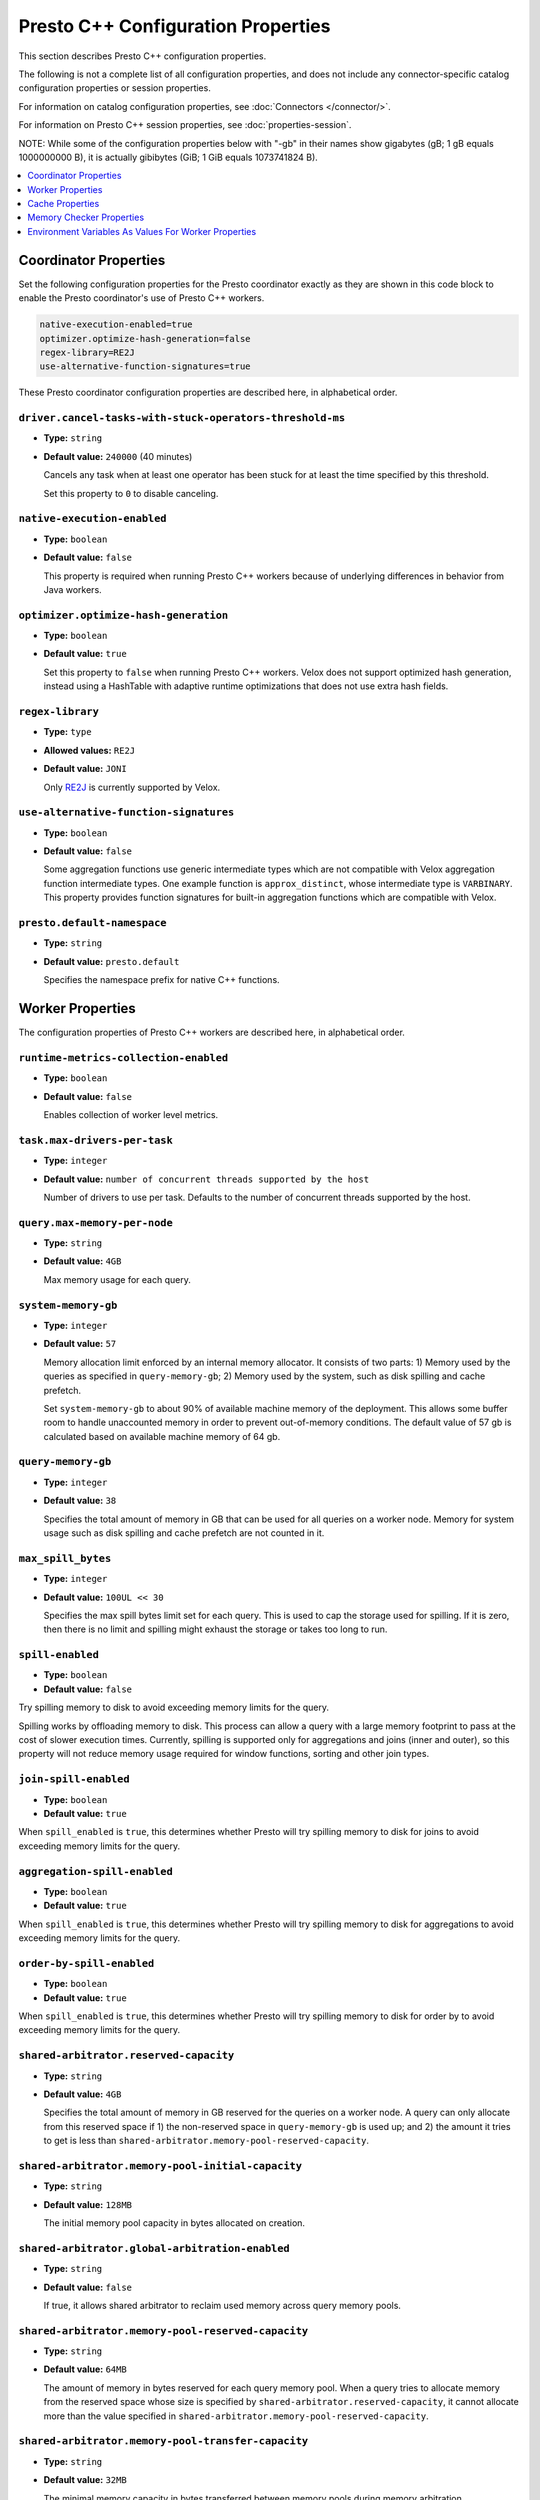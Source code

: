 ===================================
Presto C++ Configuration Properties
===================================

This section describes Presto C++ configuration properties.

The following is not a complete list of all configuration properties,
and does not include any connector-specific catalog configuration properties
or session properties.

For information on catalog configuration properties, see :doc:`Connectors </connector/>`.

For information on Presto C++ session properties, see :doc:`properties-session`.

NOTE: While some of the configuration properties below with "-gb" in their names
show gigabytes (gB; 1 gB equals 1000000000 B), it is actually
gibibytes (GiB; 1 GiB equals 1073741824 B).

.. contents::
    :local:
    :backlinks: none
    :depth: 1

Coordinator Properties
----------------------

Set the following configuration properties for the Presto coordinator exactly
as they are shown in this code block to enable the Presto coordinator's use of
Presto C++ workers.

.. code-block:: none

    native-execution-enabled=true
    optimizer.optimize-hash-generation=false
    regex-library=RE2J
    use-alternative-function-signatures=true

These Presto coordinator configuration properties are described here, in
alphabetical order.

``driver.cancel-tasks-with-stuck-operators-threshold-ms``
^^^^^^^^^^^^^^^^^^^^^^^^^^^^^^^^^^^^^^^^^^^^^^^^^^^^^^^^^
* **Type:** ``string``
* **Default value:** ``240000`` (40 minutes)

  Cancels any task when at least one operator has been stuck for at
  least the time specified by this threshold.

  Set this property to ``0`` to disable canceling.

``native-execution-enabled``
^^^^^^^^^^^^^^^^^^^^^^^^^^^^

* **Type:** ``boolean``
* **Default value:** ``false``

  This property is required when running Presto C++ workers because of
  underlying differences in behavior from Java workers.

``optimizer.optimize-hash-generation``
^^^^^^^^^^^^^^^^^^^^^^^^^^^^^^^^^^^^^^

* **Type:** ``boolean``
* **Default value:** ``true``

  Set this property to ``false`` when running Presto C++ workers.
  Velox does not support optimized hash generation, instead using a HashTable
  with adaptive runtime optimizations that does not use extra hash fields.

``regex-library``
^^^^^^^^^^^^^^^^^

* **Type:** ``type``
* **Allowed values:** ``RE2J``
* **Default value:** ``JONI``

  Only `RE2J <https://github.com/google/re2j>`_ is currently supported by Velox.

``use-alternative-function-signatures``
^^^^^^^^^^^^^^^^^^^^^^^^^^^^^^^^^^^^^^^

* **Type:** ``boolean``
* **Default value:** ``false``

  Some aggregation functions use generic intermediate types which are
  not compatible with Velox aggregation function intermediate types. One
  example function is ``approx_distinct``, whose intermediate type is
  ``VARBINARY``.
  This property provides function signatures for built-in aggregation
  functions which are compatible with Velox.

``presto.default-namespace``
^^^^^^^^^^^^^^^^^^^^^^^^^^^^

* **Type:** ``string``
* **Default value:** ``presto.default``

  Specifies the namespace prefix for native C++ functions.

Worker Properties
-----------------

The configuration properties of Presto C++ workers are described here, in alphabetical order.

``runtime-metrics-collection-enabled``
^^^^^^^^^^^^^^^^^^^^^^^^^^^^^^^^^^^^^^
* **Type:** ``boolean``
* **Default value:** ``false``

  Enables collection of worker level metrics.

``task.max-drivers-per-task``
^^^^^^^^^^^^^^^^^^^^^^^^^^^^^

* **Type:** ``integer``
* **Default value:** ``number of concurrent threads supported by the host``

  Number of drivers to use per task. Defaults to the number of concurrent
  threads supported by the host.

``query.max-memory-per-node``
^^^^^^^^^^^^^^^^^^^^^^^^^^^^^

* **Type:** ``string``
* **Default value:** ``4GB``

  Max memory usage for each query.


``system-memory-gb``
^^^^^^^^^^^^^^^^^^^^

* **Type:** ``integer``
* **Default value:** ``57``

  Memory allocation limit enforced by an internal memory allocator. It consists of two parts:
  1) Memory used by the queries as specified in ``query-memory-gb``; 2) Memory used by the
  system, such as disk spilling and cache prefetch.

  Set ``system-memory-gb`` to about 90% of available machine memory of the deployment.
  This allows some buffer room to handle unaccounted memory in order to prevent out-of-memory conditions.
  The default value of 57 gb is calculated based on available machine memory of 64 gb.


``query-memory-gb``
^^^^^^^^^^^^^^^^^^^

* **Type:** ``integer``
* **Default value:** ``38``

  Specifies the total amount of memory in GB that can be used for all queries on a
  worker node. Memory for system usage such as disk spilling and cache prefetch are
  not counted in it.

``max_spill_bytes``
^^^^^^^^^^^^^^^^^^^

* **Type:** ``integer``
* **Default value:** ``100UL << 30``

  Specifies the max spill bytes limit set for each query. This is used to cap the
  storage used for spilling. If it is zero, then there is no limit and spilling
  might exhaust the storage or takes too long to run.


``spill-enabled``
^^^^^^^^^^^^^^^^^

* **Type:** ``boolean``
* **Default value:** ``false``

Try spilling memory to disk to avoid exceeding memory limits for the query.

Spilling works by offloading memory to disk. This process can allow a query with a large memory
footprint to pass at the cost of slower execution times. Currently, spilling is supported only for
aggregations and joins (inner and outer), so this property will not reduce memory usage required for
window functions, sorting and other join types.


``join-spill-enabled``
^^^^^^^^^^^^^^^^^^^^^^

* **Type:** ``boolean``
* **Default value:** ``true``

When ``spill_enabled`` is ``true``, this determines whether Presto will try spilling memory to disk for joins to
avoid exceeding memory limits for the query.


``aggregation-spill-enabled``
^^^^^^^^^^^^^^^^^^^^^^^^^^^^^

* **Type:** ``boolean``
* **Default value:** ``true``

When ``spill_enabled`` is ``true``, this determines whether Presto will try spilling memory to disk for aggregations to
avoid exceeding memory limits for the query.


``order-by-spill-enabled``
^^^^^^^^^^^^^^^^^^^^^^^^^^

* **Type:** ``boolean``
* **Default value:** ``true``

When ``spill_enabled`` is ``true``, this determines whether Presto will try spilling memory to disk for order by to
avoid exceeding memory limits for the query.


``shared-arbitrator.reserved-capacity``
^^^^^^^^^^^^^^^^^^^^^^^^^^^^^^^^^^^^^^^

* **Type:** ``string``
* **Default value:** ``4GB``

  Specifies the total amount of memory in GB reserved for the queries on
  a worker node. A query can only allocate from this reserved space if
  1) the non-reserved space in ``query-memory-gb`` is used up; and 2) the amount
  it tries to get is less than ``shared-arbitrator.memory-pool-reserved-capacity``.

``shared-arbitrator.memory-pool-initial-capacity``
^^^^^^^^^^^^^^^^^^^^^^^^^^^^^^^^^^^^^^^^^^^^^^^^^^

* **Type:** ``string``
* **Default value:** ``128MB``

  The initial memory pool capacity in bytes allocated on creation.

``shared-arbitrator.global-arbitration-enabled``
^^^^^^^^^^^^^^^^^^^^^^^^^^^^^^^^^^^^^^^^^^^^^^^^

* **Type:** ``string``
* **Default value:** ``false``

  If true, it allows shared arbitrator to reclaim used memory across query
  memory pools.

``shared-arbitrator.memory-pool-reserved-capacity``
^^^^^^^^^^^^^^^^^^^^^^^^^^^^^^^^^^^^^^^^^^^^^^^^^^^

* **Type:** ``string``
* **Default value:** ``64MB``

  The amount of memory in bytes reserved for each query memory pool. When
  a query tries to allocate memory from the reserved space whose size is
  specified by ``shared-arbitrator.reserved-capacity``, it cannot allocate
  more than the value specified in ``shared-arbitrator.memory-pool-reserved-capacity``.

``shared-arbitrator.memory-pool-transfer-capacity``
^^^^^^^^^^^^^^^^^^^^^^^^^^^^^^^^^^^^^^^^^^^^^^^^^^^

* **Type:** ``string``
* **Default value:** ``32MB``

  The minimal memory capacity in bytes transferred between memory pools
  during memory arbitration.

``shared-arbitrator.max-memory-arbitration-time``
^^^^^^^^^^^^^^^^^^^^^^^^^^^^^^^^^^^^^^^^^^^^^^^^^^

* **Type:** ``string``
* **Default value:** ``5m``

  Specifies the max time to wait for memory reclaim by arbitration. The
  memory reclaim might fail if the max wait time has exceeded. If it is
  zero, then there is no timeout.

``shared-arbitrator.fast-exponential-growth-capacity-limit``
^^^^^^^^^^^^^^^^^^^^^^^^^^^^^^^^^^^^^^^^^^^^^^^^^^^^^^^^^^^^

* **Type:** ``string``
* **Default value:** ``512MB``

  When shared arbitrator grows memory pool's capacity, the growth bytes will
  be adjusted in the following way:

  * If 2 * current capacity is less than or equal to
    ``shared-arbitrator.fast-exponential-growth-capacity-limit``, grow
    through fast path by at least doubling the current capacity, when
    conditions allow (see below NOTE section).
  * If 2 * current capacity is greater than
    ``shared-arbitrator.fast-exponential-growth-capacity-limit``, grow
    through slow path by growing capacity by at least
    ``shared-arbitrator.slow-capacity-grow-pct`` * current capacity if
    allowed (see below NOTE section).

  NOTE: If original requested growth bytes is larger than the adjusted
  growth bytes or adjusted growth bytes reaches max capacity limit, the
  adjusted growth bytes will not be respected.

  NOTE: Capacity growth adjust is only enabled if both
  ``shared-arbitrator.fast-exponential-growth-capacity-limit`` and
  ``shared-arbitrator.slow-capacity-grow-pct`` are set, otherwise it is
  disabled.

``shared-arbitrator.slow-capacity-grow-pct``
^^^^^^^^^^^^^^^^^^^^^^^^^^^^^^^^^^^^^^^^^^^^

* **Type:** ``string``
* **Default value:** ``0.25``

  See description for ``shared-arbitrator.fast-exponential-growth-capacity-limit``

``shared-arbitrator.memory-pool-min-free-capacity``
^^^^^^^^^^^^^^^^^^^^^^^^^^^^^^^^^^^^^^^^^^^^^^^^^^^

* **Type:** ``string``
* **Default value:** ``128MB``

  When shared arbitrator shrinks memory pool's capacity, the shrink bytes
  will be adjusted in a way such that AFTER shrink, the stricter (whichever
  is smaller) of the following conditions is met, in order to better fit the
  pool's current memory usage:

  * Free capacity is greater or equal to capacity *
    ``shared-arbitrator.memory-pool-min-free-capacity-pct``
  * Free capacity is greater or equal to
    ``shared-arbitrator.memory-pool-min-free-capacity``

  NOTE: In the conditions when original requested shrink bytes ends up
  with more free capacity than above two conditions, the adjusted shrink
  bytes is not respected.

  NOTE: Capacity shrink adjustment is enabled when both
  ``shared-arbitrator.memory-pool-min-free-capacity-pct`` and
  ``shared-arbitrator.memory-pool-min-free-capacity`` are set.

``shared-arbitrator.memory-pool-min-free-capacity-pct``
^^^^^^^^^^^^^^^^^^^^^^^^^^^^^^^^^^^^^^^^^^^^^^^^^^^^^^^

* **Type:** ``string``
* **Default value:** ``0.25``

  See description for ``shared-arbitrator.memory-pool-min-free-capacity``

``shared-arbitrator.memory-pool-abort-capacity-limit``
^^^^^^^^^^^^^^^^^^^^^^^^^^^^^^^^^^^^^^^^^^^^^^^^^^^^^^

* **Type:** ``string``
* **Default value:** ``1GB``

  Specifies the starting memory capacity limit for global arbitration to
  search for victim participant to reclaim used memory by abort. For
  participants with capacity larger than the limit, the global arbitration
  chooses to abort the youngest participant which has the largest
  participant id. This helps to let the old queries to run to completion.
  The abort capacity limit is reduced by half if could not find a victim
  participant until this reaches to zero.

  NOTE: the limit value must be either zero, or a power of 2.

``shared-arbitrator.memory-pool-min-reclaim-bytes``
^^^^^^^^^^^^^^^^^^^^^^^^^^^^^^^^^^^^^^^^^^^^^^^^^^^

* **Type:** ``string``
* **Default value:** ``128MB``

  Specifies the minimum bytes to reclaim from a participant at a time. The
  global arbitration also avoids reclaiming from a participant if its
  reclaimable used capacity is less than this threshold. This is to
  prevent inefficient memory reclaim operations on a participant with
  small reclaimable used capacity, which could cause a large number of
  small spilled files on disk.

``shared-arbitrator.memory-reclaim-threads-hw-multiplier``
^^^^^^^^^^^^^^^^^^^^^^^^^^^^^^^^^^^^^^^^^^^^^^^^^^^^^^^^^^

* **Type:** ``string``
* **Default value:** ``0.5``

  Floating point number used in calculating how many threads to use
  for memory reclaim execution: hw_concurrency x multiplier. 0.5 is
  default.

``shared-arbitrator.global-arbitration-memory-reclaim-pct``
^^^^^^^^^^^^^^^^^^^^^^^^^^^^^^^^^^^^^^^^^^^^^^^^^^^^^^^^^^^

* **Type:** ``string``
* **Default value:** ``10``

  If not zero, specifies the minimum amount of memory to reclaim by global
  memory arbitration as percentage of total arbitrator memory capacity.

``shared-arbitrator.global-arbitration-abort-time-ratio``
^^^^^^^^^^^^^^^^^^^^^^^^^^^^^^^^^^^^^^^^^^^^^^^^^^^^^^^^^

* **Type:** ``string``
* **Default value:** ``0.5``

  The ratio used with ``shared-arbitrator.memory-reclaim-max-wait-time``,
  beyond which global arbitration will no longer reclaim memory by
  spilling, but instead directly abort. It is only in effect when
  ``global-arbitration-enabled`` is ``true``.

``shared-arbitrator.global-arbitration-without-spill``
^^^^^^^^^^^^^^^^^^^^^^^^^^^^^^^^^^^^^^^^^^^^^^^^^^^^^^

* **Type:** ``string``
* **Default value:** ``false``

  If ``true``, global arbitration does not reclaim memory by spilling, but
  only by aborting. This flag is only effective if
  ``shared-arbitrator.global-arbitration-enabled`` is ``true``.

Cache Properties
----------------

The configuration properties of AsyncDataCache and SSD cache are described here.

``async-cache-persistence-interval``
^^^^^^^^^^^^^^^^^^^^^^^^^^^^^^^^^^^^
* **Type:** ``string``
* **Default value:** ``0s``

  The interval for persisting in-memory cache to SSD. Set this
  to a non-zero value to activate periodic cache persistence.

``async-data-cache-enabled``
^^^^^^^^^^^^^^^^^^^^^^^^^^^^

* **Type:** ``boolean``
* **Default value:** ``true``

  In-memory cache.

``async-cache-ssd-gb``
^^^^^^^^^^^^^^^^^^^^^

* **Type:** ``integer``
* **Default value:** ``0``

  The size of the SSD. Unit is in GiB (gibibytes).

``async-cache-ssd-path``
^^^^^^^^^^^^^^^^^^^^^^^^
* **Type:** ``string``
* **Default value:** ``/mnt/flash/async_cache.``

  The path of the directory that is mounted onto the SSD.

``async-cache-max-ssd-write-ratio``
^^^^^^^^^^^^^^^^^^^^^^^^^^^^^^^^^^^
* **Type:** ``double``
* **Default value:** ``0.7``

  The maximum ratio of the number of in-memory cache entries written to the SSD cache
  over the total number of cache entries. Use this to control SSD cache write rate,
  once the ratio exceeds this threshold then we stop writing to the SSD cache.

``async-cache-ssd-savable-ratio``
^^^^^^^^^^^^^^^^^^^^^^^^^^^^^^^^^
* **Type:** ``double``
* **Default value:** ``0.125``

  The min ratio of SSD savable (in-memory) cache space over the total cache space.
  Once the ratio exceeds this limit, we start writing SSD savable cache entries
  into SSD cache.

``async-cache-min-ssd-savable-bytes``
^^^^^^^^^^^^^^^^^^^^^^^^^^^^^^^^^^^^^
* **Type:** ``integer``
* **Default value:** ``16777216``

  Min SSD savable (in-memory) cache space to start writing SSD savable cache entries into SSD cache.

  The default value ``16777216`` is 16 MB.

  NOTE: we only write to SSD cache when both ``async-cache-max-ssd-write-ratio`` and
  ``async-cache-ssd-savable-ratio`` conditions are satisfied.

``async-cache-persistence-interval``
^^^^^^^^^^^^^^^^^^^^^^^^^^^^^^^^^^^^
* **Type:** ``string``
* **Default value:** ``0s``

  The interval for persisting in-memory cache to SSD. Set this configuration to a non-zero value to
  activate periodic cache persistence.

  The following time units are supported:

  ns, us, ms, s, m, h, d

``async-cache-ssd-disable-file-cow``
^^^^^^^^^^^^^^^^^^^^^^^^^^^^^^^^^^^^
* **Type:** ``bool``
* **Default value:** ``false``

  In file systems such as btrfs that support cow (copy on write), the SSD cache can use all of the SSD
  space and stop working. To prevent that, use this option to disable cow for cache files.

``ssd-cache-checksum-enabled``
^^^^^^^^^^^^^^^^^^^^^^^^^^^^^^
* **Type:** ``bool``
* **Default value:** ``false``

  When enabled, a CRC-based checksum is calculated for each cache entry written to SSD.
  The checksum is stored in the next checkpoint file.

``ssd-cache-read-verification-enabled``
^^^^^^^^^^^^^^^^^^^^^^^^^^^^^^^^^^^^^^^
* **Type:** ``bool``
* **Default value:** ``false``

  When enabled, the checksum is recalculated and verified against the stored value when
  cache data is loaded from the SSD.

``cache.velox.ttl-enabled``
^^^^^^^^^^^^^^^^^^^^^^^^^^^
* **Type:** ``bool``
* **Default value:** ``false``

  Enable TTL for AsyncDataCache and SSD cache.

``cache.velox.ttl-threshold``
^^^^^^^^^^^^^^^^^^^^^^^^^^^^^
* **Type:** ``string``
* **Default value:** ``2d``

  TTL duration for AsyncDataCache and SSD cache entries.

  The following time units are supported:

  ns, us, ms, s, m, h, d

``cache.velox.ttl-check-interval``
^^^^^^^^^^^^^^^^^^^^^^^^^^^^^^^^^^
* **Type:** ``string``
* **Default value:** ``1h``

  The periodic duration to apply cache TTL and evict AsyncDataCache and SSD cache entries.

Memory Checker Properties
-------------------------

The LinuxMemoryChecker extends from PeriodicMemoryChecker and is used for Linux systems only.
The LinuxMemoryChecker can be enabled by setting the CMake flag ``PRESTO_MEMORY_CHECKER_TYPE=LINUX_MEMORY_CHECKER``.
The following properties for PeriodicMemoryChecker are as follows:

``system-mem-pushback-enabled``
^^^^^^^^^^^^^^^^^^^^^^^^^^^^^^^

* **Type:** ``boolean``
* **Default value:** ``false``

If set to ``true``, starts memory limit checker to trigger memory pushback when
server is under low memory pressure.

``system-mem-limit-gb``
^^^^^^^^^^^^^^^^^^^^^^^

* **Type:** ``integer``
* **Default value:** ``60``

Specifies the system memory limit that triggers the memory pushback or heap dump if
the server memory usage is beyond this limit. A value of zero means no limit is set.
This only applies if ``system-mem-pushback-enabled`` is ``true``.
Set ``system-mem-limit-gb`` to be greater than or equal to system-memory-gb but not
higher than the available machine memory of the deployment.
The default value of 60 gb is calculated based on available machine memory of 64 gb.

``system-mem-shrink-gb``
^^^^^^^^^^^^^^^^^^^^^^^^

* **Type:** ``integer``
* **Default value:** ``8``

Specifies the amount of memory to shrink when the memory pushback is
triggered. This only applies if ``system-mem-pushback-enabled`` is ``true``.

Environment Variables As Values For Worker Properties
-----------------------------------------------------

This section applies to worker configurations in the ``config.properties`` file
and catalog property files only.

The value in a key-value pair can reference an environment variable by using
a leading `$` followed by enclosing the environment variable name in brackets (`{}`).

``key=${ENV_VAR_NAME}``

The environment variable name must match exactly with the defined variable.

This allows a worker to read sensitive data such as access keys from an
environment variable rather than having the actual value hard coded in a configuration
file on disk, improving the security of deployments.

For example, consider the hive connector's ``hive.s3.aws-access-key`` property.
This is sensitive data and can be stored in an environment variable such as
``AWS_S3_ACCESS_KEY`` which is set to the actual access key value.

One mechanism is to create a preload library that is injected at the time
presto_server is started that decrypts encrypted secrets and sets environment
variables specific to the presto_server process. These can then be referenced
in the properties.

Once decrypted the preloaded library sets the ``AWS_S3_ACCESS_KEY``
environment variable which then can be accessed by providing it in the catalog properties:

``hive.s3.aws-access-key=${AWS_S3_ACCESS_KEY}``
